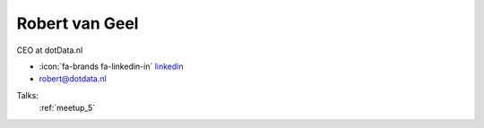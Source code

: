 Robert van Geel
=================
CEO at dotData.nl

- :icon:`fa-brands fa-linkedin-in` `linkedin <https://linkedin.com/in/ramvangeel/>`_

- robert@dotdata.nl



.. image:: ../_static/img/speakers/ramvangeel.jpg
    :alt: profile-photo
    :width: 200px



Talks:
 :ref:`meetup_5`

